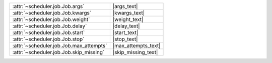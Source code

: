 +-------------------------------------------+----------------------+
| :attr:`~scheduler.job.Job.args`           | |args_text|          |
+-------------------------------------------+----------------------+
| :attr:`~scheduler.job.Job.kwargs`         | |kwargs_text|        |
+-------------------------------------------+----------------------+
| :attr:`~scheduler.job.Job.weight`         | |weight_text|        |
+-------------------------------------------+----------------------+
| :attr:`~scheduler.job.Job.delay`          | |delay_text|         |
+-------------------------------------------+----------------------+
| :attr:`~scheduler.job.Job.start`          | |start_text|         |
+-------------------------------------------+----------------------+
| :attr:`~scheduler.job.Job.stop`           | |stop_text|          |
+-------------------------------------------+----------------------+
| :attr:`~scheduler.job.Job.max_attempts`   | |max_attempts_text|  |
+-------------------------------------------+----------------------+
| :attr:`~scheduler.job.Job.skip_missing`   | |skip_missing_text|  |
+-------------------------------------------+----------------------+

